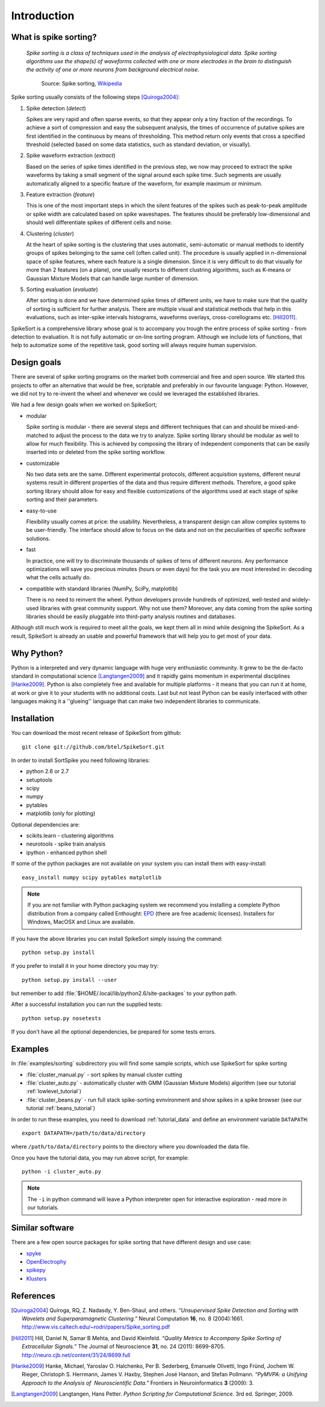 Introduction
============

What is spike sorting?
----------------------

    *Spike sorting is a class of techniques used in the analysis of
    electrophysiological data. Spike sorting algorithms use the
    shape(s) of waveforms collected with one or more electrodes in the
    brain to distinguish the activity of one or more neurons from
    background electrical noise.*

         Source: Spike sorting, Wikipedia_

Spike sorting usually consists of the following steps [Quiroga2004]_:

1. Spike detection (*detect*)

   Spikes are very rapid and often sparse events, so that they appear
   only a tiny fraction of the recordings. To achieve a sort of
   compression and easy the subsequent analysis, the times of
   occurrence of putative spikes are first identified in the continuous
   by means of thresholding. This method return only events that cross
   a specified threshold (selected based on some data statistics, such
   as standard deviation, or visually).

#. Spike waveform extraction (*extract*)

   Based on the series of spike times identified in the previous step,
   we now may proceed to extract the spike waveforms by taking a small
   segment of the signal around each spike time. Such segments are
   usually automatically aligned to a specific feature of the
   waveform, for example maximum or minimum.

#. Feature extraction (*feature*)

   This is one of the most important steps in which the silent
   features of the spikes such as peak-to-peak amplitude or spike
   width are calculated based on spike waveshapes. The features should
   be preferably low-dimensional and should well differentiate spikes
   of different cells and noise.

#. Clustering (*cluster*)

   At the heart of spike sorting is the clustering that uses
   automatic, semi-automatic or manual methods to identify groups of
   spikes belonging to the same cell (often called unit). The
   procedure is usually applied in n-dimensional space of spike
   features, where each feature is a single dimension. Since it is
   very difficult to do that visually for more than 2 features (on a
   plane), one usually resorts to different clustring algorithms, such
   as K-means or Gaussian Mixture Models that can handle large number
   of dimension.


#. Sorting evaluation (*evaluate*)

   After sorting is done and we have determined spike times of
   different units, we have to make sure that the quality of sorting
   is sufficient for further analysis. There are multiple visual and
   statistical methods that help in this evaluations, such as
   inter-spike intervals histograms, waveforms overlays,
   cross-corellograms etc. [Hill2011]_.

SpikeSort is a comprehensive library whose goal is to accompany you trough
the entire process of spike sorting - from detection to evaluation.
It is not fully automatic or on-line sorting program. Although we
include lots of functions, that help to automatize some of the
repetitive task, good sorting will always require human supervision.

Design goals
------------

There are several of spike sorting programs on the market both commercial and free
and open source. We started this projects to offer an alternative that
would be free, scriptable and preferably in our favourite language:
Python. However, we did not try to re-invent the
wheel and whenever we could we leveraged the established libraries.

We had a few design goals when we worked on SpikeSort;

* modular

  Spike sorting is modular - there are several steps and different
  techniques that can and
  should be mixed-and-matched to adjust the process to the data we
  try to analyze. Spike sorting library should be modular as well to allow for
  much flexibility. This is achieved by composing the library of
  independent components that can be easily inserted into or deleted
  from the spike sorting workflow.

* customizable

  No two data sets are the same. Different experimental protocols,
  different acquisition systems, different neural systems result in
  different properties of the data and thus require different methods.
  Therefore, a good spike sorting library should allow for easy and
  flexible customizations of the algorithms used at each stage of spike
  sorting and their parameters.

* easy-to-use

  Flexibility usually comes at price: the usability. Nevertheless, a
  transparent design can allow complex systems to be user-friendly.
  The interface should allow to focus on the data and not on the
  peculiarities of specific software solutions. 

* fast

  In practice, one will try to discriminate thousands of spikes of
  tens of different neurons. Any performance optimizations will save
  you precious minutes (hours or even days) for the task you are most
  interested in: decoding what the cells actually do.

* compatible with standard libraries (NumPy, SciPy, matplotlib)

  There is no need to reinvent the wheel. Python developers provide
  hundreds of optimized, well-tested and widely-used libraries with
  great community support. Why not use them? Moreover, any data coming
  from the spike sorting libraries should be easily pluggable into
  third-party analysis routines and databases.

Although still much work is required to meet all the goals, we kept
them all in mind while designing the SpikeSort. As a result, SpikeSort
is already  an usable and powerful framework that will help you to
get most of your data.

Why Python?
-----------

Python is a interpreted and very dynamic language with huge very
enthusiastic community. It grew to be the de-facto standard in 
computational science [Langtangen2009]_ and it rapidly gains momentum in
experimental disciplines [Hanke2009]_. Python is also completely free and available
for multiple platforms - it means that you can run it at home, at work
or give it to your students with no additional costs. Last but not
least Python can be easily interfaced with other languages making it a
''glueing'' language that can make two independent libraries to
communicate. 

Installation
------------

You can download the most recent release of SpikeSort from github::

   git clone git://github.com/btel/SpikeSort.git

In order to install SortSpike you need following libraries:

* python 2.6 or 2.7
* setuptools
* scipy
* numpy
* pytables
* matplotlib (only for plotting)

Optional dependencies are:

* scikits.learn - clustering algorithms
* neurotools - spike train analysis
* ipython - enhanced python shell

If some of the python packages are not available on your system you
can install them with easy-install::

   easy_install numpy scipy pytables matplotlib

.. note::

   If you are not familiar with Python packaging system we recommend
   you installing a complete Python distribution from a company called
   Enthought: `EPD <http://www.enthought.com/products/epd.php>`_
   (there are free academic licenses). Installers for Windows, MacOSX
   and Linux are available.

If you have the above libraries you can install SpikeSort simply
issuing the command::

   python setup.py install

If you prefer to install it in your home directory you may try::

   python setup.py install --user

but remember to add :file:`$HOME/.local/lib/python2.6/site-packages` to your python
path.

After a successful installation you can run the supplied tests::

   python setup.py nosetests

If you don't have all the optional dependencies, be prepared for some
tests errors.

Examples
--------

In :file:`examples/sorting` subdirectory you will find some sample scripts,
which use SpikeSort for spike sorting

* :file:`cluster_manual.py` - sort spikes by manual cluster cutting
* :file:`cluster_auto.py` - automatically cluster with GMM (Gaussian
  Mixture Models) algorithm (see our tutorial
  :ref:`lowlevel_tutorial`)
* :file:`cluster_beans.py` - run full stack spike-sorting evnvironment
  and show spikes in a spike browser (see our tutorial :ref:`beans_tutorial`)

In order to run these examples, you need to download :ref:`tutorial_data` and define an environment variable ``DATAPATH``::

   export DATAPATH=/path/to/data/directory

where ``/path/to/data/directory`` points to the directory where you
downloaded the data file.

Once you have the tutorial data, you may run above script, for example::

   python -i cluster_auto.py

.. note::

   The ``-i`` in python command will leave a Python interpreter open
   for interactive exploration - read more  in our tutorials.

Similar software
----------------

There are a few open source packages for spike sorting that have
different design and use case:

* `spyke <http://www.frontiersin.org/Neuroinformatics/10.3389/neuro.11.009.2008/pdf/abstract>`_

* `OpenElectrophy <http://packages.python.org/OpenElectrophy/>`_

* `spikepy <http://code.google.com/p/spikepy/>`_ 
  
* `Klusters <http://klusters.sourceforge.net/>`_ 




References
----------

.. _tutorial.h5: https://www.unic.cnrs-gif.fr/owncloud/index.php/s/fQC80tp6PWoUh2F/download

.. _Wikipedia: http://en.wikipedia.org/wiki/Spike_sorting

.. [Quiroga2004] Quiroga, RQ, Z. Nadasdy, Y. Ben-Shaul, and others. *“Unsupervised Spike Detection and Sorting with Wavelets and Superparamagnetic Clustering.”* Neural Computation **16**, no. 8 (2004):1661. `<http://www.vis.caltech.edu/~rodri/papers/Spike_sorting.pdf>`_

.. [Hill2011] Hill, Daniel N, Samar B Mehta, and David Kleinfeld. *“Quality Metrics to Accompany Spike Sorting of Extracellular Signals.”* The Journal of Neuroscience **31**, no. 24 (2011): 8699-8705. `<http://neuro.cjb.net/content/31/24/8699.full>`_

.. [Hanke2009] Hanke, Michael, Yaroslav O. Halchenko, Per B. Sederberg, Emanuele Olivetti, Ingo Fründ, Jochem W. Rieger, Christoph S. Herrmann, James V. Haxby, Stephen José Hanson, and Stefan Pollmann. *“PyMVPA: a Unifying Approach to the Analysis of  Neuroscientific Data.”* Frontiers in Neuroinformatics **3** (2009): 3.

.. [Langtangen2009] Langtangen, Hans Petter. *Python Scripting for Computational Science*. 3rd ed. Springer, 2009.

